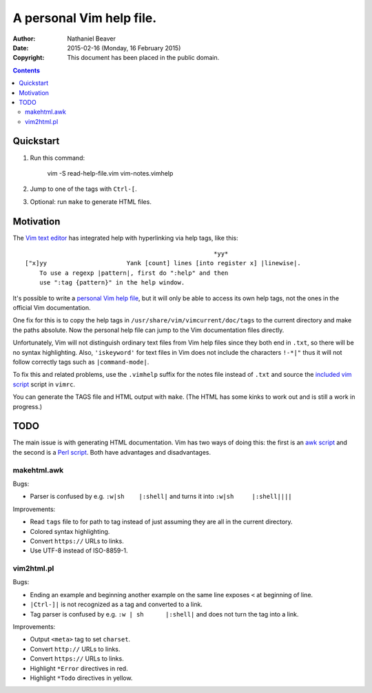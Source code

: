 .. -*- coding: utf-8 -*-

=========================
A personal Vim help file.
=========================

:Author: Nathaniel Beaver
:Date: $Date: 2015-02-16 (Monday, 16 February 2015) $
:Copyright: This document has been placed in the public domain.


.. contents::

----------
Quickstart
----------

#. Run this command:

    vim -S read-help-file.vim vim-notes.vimhelp

#. Jump to one of the tags with ``Ctrl-[``.
#. Optional: run ``make`` to generate HTML files.

----------
Motivation
----------

The `Vim text editor`_ has integrated help with hyperlinking via help tags, like this::

    							*yy*
    ["x]yy			Yank [count] lines [into register x] |linewise|.
        To use a regexp |pattern|, first do ":help" and then
        use ":tag {pattern}" in the help window.

.. _Vim text editor: http://www.vim.org/

It's possible to write a `personal Vim help file`_,
but it will only be able to access its own help tags,
not the ones in the official Vim documentation.

.. _personal Vim help file: http://vim.wikia.com/wiki/Add_your_note_files_to_Vim_help

One fix for this is to copy the help tags in
``/usr/share/vim/vimcurrent/doc/tags``
to the current directory
and make the paths absolute.
Now the personal help file can jump to the Vim documentation files directly.

Unfortunately, Vim will not distinguish ordinary text files
from Vim help files since they both end in ``.txt``,
so there will be no syntax highlighting.
Also, ``'iskeyword'`` for text files in Vim
does not include the characters ``!-*|"``
thus it will not follow correctly tags such as ``|command-mode|``.

To fix this and related problems,
use the ``.vimhelp`` suffix for the notes file instead of ``.txt``
and source the `included vim script <./read-help-file.vim>`_ script in ``vimrc``.

You can generate the TAGS file and HTML output with ``make``.
(The HTML has some kinks to work out and is still a work in progress.)

----
TODO
----

The main issue is with generating HTML documentation.
Vim has two ways of doing this:
the first is an `awk script <./makehtml.awk>`_
and the second is a `Perl script <./vim2html.pl>`_.
Both have advantages and disadvantages.

~~~~~~~~~~~~
makehtml.awk
~~~~~~~~~~~~

Bugs:

- Parser is confused by e.g. ``:w|sh	|:shell|``
  and turns it into ``:w|sh	|:shell||||``

Improvements:

- Read ``tags`` file to for path to tag
  instead of just assuming they are all in the current directory.
- Colored syntax highlighting.
- Convert ``https://`` URLs to links.
- Use UTF-8 instead of ISO-8859-1.

~~~~~~~~~~~
vim2html.pl
~~~~~~~~~~~

Bugs:

- Ending an example and beginning another example on the same line
  exposes ``<`` at beginning of line.
- ``|Ctrl-]|`` is not recognized as a tag and converted to a link.
- Tag parser is confused by e.g. ``:w | sh	|:shell|``
  and does not turn the tag into a link.

Improvements:

- Output ``<meta>`` tag to set ``charset``.
- Convert ``http://`` URLs to links.
- Convert ``https://`` URLs to links.
- Highlight ``*Error`` directives in red.
- Highlight ``*Todo`` directives in yellow.
